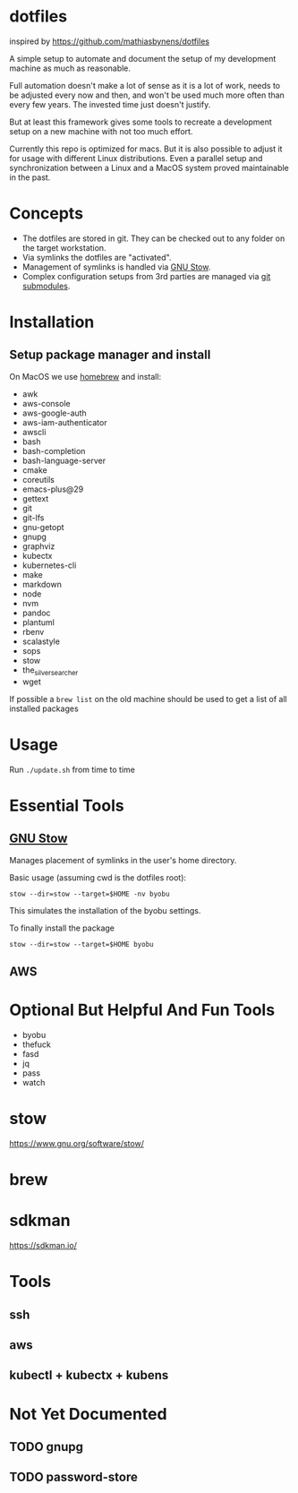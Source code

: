 * dotfiles
  inspired by https://github.com/mathiasbynens/dotfiles

  A simple setup to automate and document the setup of my development machine
  as much as reasonable.

  Full automation doesn't make a lot of sense as it is a lot of work,
  needs to be adjusted every now and then,
  and won't be used much more often than every few years.
  The invested time just doesn't justify.

  But at least this framework gives some tools to recreate a development setup
  on a new machine with not too much effort.

  Currently this repo is optimized for macs.
  But it is also possible to adjust it for usage with different Linux distributions.
  Even a parallel setup and synchronization between a Linux and a MacOS system proved maintainable in the past.

* Concepts
  - The dotfiles are stored in git. They can be checked out to any folder on the target workstation.
  - Via symlinks the dotfiles are "activated".
  - Management of symlinks is handled via [[https://www.gnu.org/software/stow/][GNU Stow]].
  - Complex configuration setups from 3rd parties are managed via [[https://git-scm.com/book/en/v2/Git-Tools-Submodules][git submodules]].

* Installation
** Setup package manager and install
  On MacOS we use [[https://brew.sh/][homebrew]] and install:
    - awk
    - aws-console
    - aws-google-auth
    - aws-iam-authenticator
    - awscli
    - bash
    - bash-completion
    - bash-language-server
    - cmake
    - coreutils
    - emacs-plus@29
    - gettext
    - git
    - git-lfs
    - gnu-getopt
    - gnupg
    - graphviz
    - kubectx
    - kubernetes-cli
    - make
    - markdown
    - node
    - nvm
    - pandoc
    - plantuml
    - rbenv
    - scalastyle
    - sops
    - stow
    - the_silver_searcher
    - wget

  If possible a ~brew list~ on the old machine should be used to get a list of all installed packages

* Usage
  Run ~./update.sh~ from time to time

* Essential Tools
** [[https://www.gnu.org/software/stow/][GNU Stow]]
  Manages placement of symlinks in the user's home directory.

  Basic usage (assuming cwd is the dotfiles root):
  #+BEGIN_SRC
    stow --dir=stow --target=$HOME -nv byobu
  #+END_SRC
  This simulates the installation of the byobu settings.

  To finally install the package
  #+BEGIN_SRC
    stow --dir=stow --target=$HOME byobu
  #+END_SRC

** AWS

* Optional But Helpful And Fun Tools
  - byobu
  - thefuck
  - fasd
  - jq
  - pass
  - watch

* stow
  https://www.gnu.org/software/stow/
* brew
* sdkman
  https://sdkman.io/

* Tools
** ssh
** aws
** kubectl + kubectx + kubens

* Not Yet Documented
** TODO gnupg
** TODO password-store
